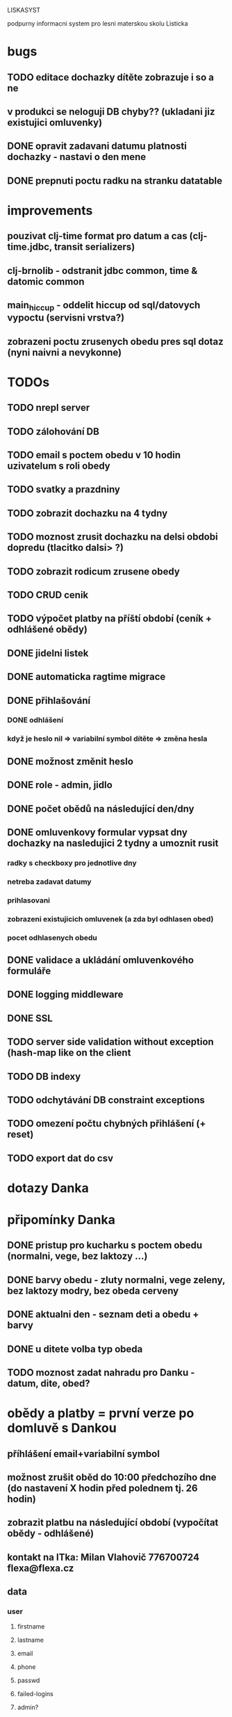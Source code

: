 LISKASYST

podpurny informacni system pro lesni materskou skolu Listicka

* bugs
** TODO editace dochazky dítěte zobrazuje i so a ne
** v produkci se neloguji DB chyby?? (ukladani jiz existujici omluvenky)
** DONE opravit zadavani datumu platnosti dochazky - nastavi o den mene
CLOSED: [2016-05-01 Sun 09:41]

** DONE prepnuti poctu radku na stranku datatable
CLOSED: [2016-04-28 Thu 17:32]
* improvements
** pouzivat clj-time format pro datum a cas (clj-time.jdbc, transit serializers)
** clj-brnolib - odstranit jdbc common, time & datomic common
** main_hiccup - oddelit hiccup od sql/datovych vypoctu (servisni vrstva?)
** zobrazeni poctu zrusenych obedu pres sql dotaz (nyni naivni a nevykonne)
* TODOs
** TODO nrepl server
** TODO zálohování DB
** TODO email s poctem obedu v 10 hodin uzivatelum s roli obedy
** TODO svatky a prazdniny
** TODO zobrazit dochazku na 4 tydny
** TODO moznost zrusit dochazku na delsi obdobi dopredu (tlacitko dalsi> ?)
** TODO zobrazit rodicum zrusene obedy
** TODO CRUD cenik
** TODO výpočet platby na příští období (ceník + odhlášené obědy)
** DONE jidelni listek
CLOSED: [2016-05-31 Tue 13:34]
** DONE automaticka ragtime migrace
CLOSED: [2016-05-31 Tue 09:43]
** DONE přihlašování
CLOSED: [2016-05-01 Sun 15:01]
*** DONE odhlášení
CLOSED: [2016-05-01 Sun 10:31]
*** když je heslo nil => variabilní symbol dítěte => změna hesla
** DONE možnost změnit heslo
CLOSED: [2016-05-01 Sun 18:03]
** DONE role - admin, jidlo
CLOSED: [2016-05-01 Sun 15:13]
** DONE počet obědů na následující den/dny
CLOSED: [2016-05-01 Sun 22:02]
** DONE omluvenkovy formular vypsat dny dochazky na nasledujici 2 tydny a umoznit rusit
CLOSED: [2016-05-01 Sun 09:42]
*** radky s checkboxy pro jednotlive dny
*** netreba zadavat datumy
*** prihlasovani
*** zobrazeni existujicich omluvenek (a zda byl odhlasen obed)
*** pocet odhlasenych obedu
** DONE validace a ukládání omluvenkového formuláře
CLOSED: [2016-05-01 Sun 09:42]
** DONE logging middleware
CLOSED: [2016-08-11 Thu 14:44]
** DONE SSL
CLOSED: [2016-08-11 Thu 14:45]
** TODO server side validation without exception (hash-map like on the client
** TODO DB indexy
** TODO odchytávání DB constraint exceptions
** TODO omezení počtu chybných přihlášení (+ reset)
** TODO export dat do csv

* dotazy Danka

* připomínky Danka
** DONE pristup pro kucharku s poctem obedu (normalni, vege, bez laktozy ...)
CLOSED: [2016-05-01 Sun 22:01]
** DONE barvy obedu - zluty normalni, vege zeleny, bez laktozy modry, bez obeda cerveny
CLOSED: [2016-05-01 Sun 22:02]
** DONE aktualni den - seznam deti a obedu + barvy
CLOSED: [2016-05-01 Sun 22:02]
** DONE u ditete volba typ obeda
CLOSED: [2016-05-01 Sun 09:40]
** TODO moznost zadat nahradu pro Danku - datum, dite, obed?
* obědy a platby = první verze po domluvě s Dankou
** příhlášení email+variabilní symbol
** možnost zrušit oběd do 10:00 předchozího dne (do nastavení X hodin před polednem tj. 26 hodin)
** zobrazit platbu na následující období (vypočítat obědy - odhlášené)
** kontakt na ITka: Milan Vlahovič 776700724 flexa@flexa.cz
** data
*** user
**** firstname
**** lastname
**** email
**** phone
**** passwd
**** failed-logins
**** admin?
*** child
**** firstname
**** lastname
**** variable-symbol
*** user-child
**** id
**** user-id
**** child-id
*** attendance
**** child-id
**** valid-from
**** valid-to
**** edn
{:full-days #{:tu :we :th :fr}
 :half-days #{}
 :lunch #{:tu :we :th :fr}}
|     | none / half / full   | no lunch |
|-----+----------------------+----------|
| Mon | o none o half o full | [ ]      |
| Tue | o none o half x full | [ ]      |
| Wed | o none o half x full | [ ]      |
| Thu | o none x half o full | [x]      |
| Fri | o none o half x full | [ ]      |
*** cancellation
**** child-id
**** date
**** cancel-lunch?
**** user-id

* GOALS

** zjednodusit odhlasovani obedu / zaslani omluvenky / aktualni seznam deti na dany den / pocet obedu

** usnadnit praci pri vypocitani platby na dalsi obdobi

** moznost aktualizace kontaktnich udaju 



* TECHNOLOGY CHOICES

** open source
** cloud
** h2database
** mobile-first design
** cljs (chrome+safari)
** SSL
** backups
** emails
** multilanguage (cz+en)
** local storage for offline contacts / mobile app?
